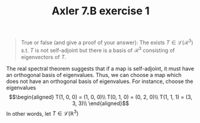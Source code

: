 #+TITLE: Axler 7.B exercise 1
#+begin_quote
True or false (and give a proof of your answer): The exists $T \in  \mathcal{L}(\mathcal{R}^3)$ s.t. $T$ is not self-adjoint but there is a basis of $\mathcal{R}^3$ consisting of eigenvectors of $T$.
#+end_quote

The real spectral theorem suggests that if a map is self-adjoint, it must have an orthogonal basis of eigenvalues. Thus, we can choose a map which does not have an orthogonal basis of eigenvalues. For instance, choose the eigenvalues
\[\begin{aligned}
T(1, 0, 0) = (1, 0, 0)\\
T(0, 1, 0) = (0, 2, 0)\\
T(1, 1, 1) = (3, 3, 3)\\
\end{aligned}\]
In other words, let $T \in  \mathcal{L}(\mathbb{R}^3)$
